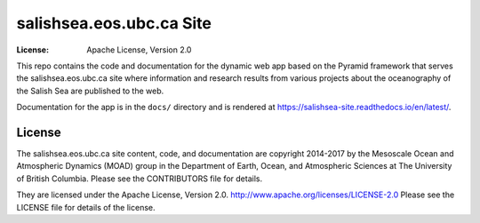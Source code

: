*************************
salishsea.eos.ubc.ca Site
*************************
:License: Apache License, Version 2.0

This repo contains the code and documentation for the dynamic web app
based on the Pyramid framework that serves the salishsea.eos.ubc.ca
site where information and research results from various projects about the
oceanography of the Salish Sea are published to the web.

Documentation for the app is in the ``docs/`` directory and is rendered at
https://salishsea-site.readthedocs.io/en/latest/.

.. image:: https://readthedocs.org/projects/salishsea-site/badge/?version=latest
    :target: http://salishsea-site.readthedocs.io/en/latest/?badge=latest
    :alt: Documentation Status


License
=======

The salishsea.eos.ubc.ca site content, code, and documentation are
copyright 2014-2017 by the Mesoscale Ocean and Atmospheric Dynamics (MOAD) group
in the Department of Earth, Ocean, and Atmospheric Sciences
at The University of British Columbia.
Please see the CONTRIBUTORS file for details.

They are licensed under the Apache License, Version 2.0.
http://www.apache.org/licenses/LICENSE-2.0
Please see the LICENSE file for details of the license.
